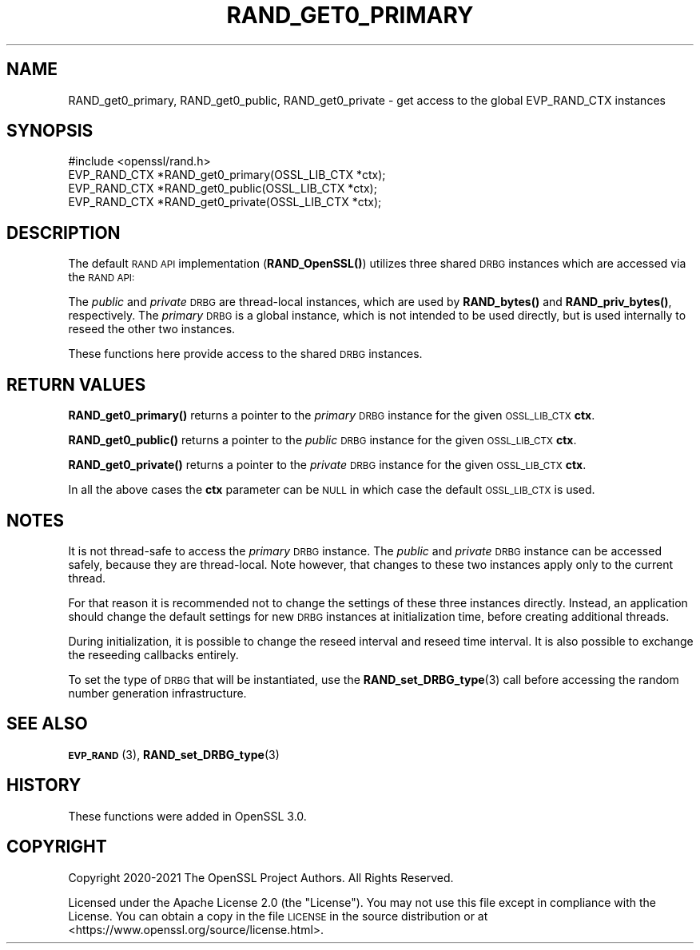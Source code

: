 .\" Automatically generated by Pod::Man 4.11 (Pod::Simple 3.35)
.\"
.\" Standard preamble:
.\" ========================================================================
.de Sp \" Vertical space (when we can't use .PP)
.if t .sp .5v
.if n .sp
..
.de Vb \" Begin verbatim text
.ft CW
.nf
.ne \\$1
..
.de Ve \" End verbatim text
.ft R
.fi
..
.\" Set up some character translations and predefined strings.  \*(-- will
.\" give an unbreakable dash, \*(PI will give pi, \*(L" will give a left
.\" double quote, and \*(R" will give a right double quote.  \*(C+ will
.\" give a nicer C++.  Capital omega is used to do unbreakable dashes and
.\" therefore won't be available.  \*(C` and \*(C' expand to `' in nroff,
.\" nothing in troff, for use with C<>.
.tr \(*W-
.ds C+ C\v'-.1v'\h'-1p'\s-2+\h'-1p'+\s0\v'.1v'\h'-1p'
.ie n \{\
.    ds -- \(*W-
.    ds PI pi
.    if (\n(.H=4u)&(1m=24u) .ds -- \(*W\h'-12u'\(*W\h'-12u'-\" diablo 10 pitch
.    if (\n(.H=4u)&(1m=20u) .ds -- \(*W\h'-12u'\(*W\h'-8u'-\"  diablo 12 pitch
.    ds L" ""
.    ds R" ""
.    ds C` ""
.    ds C' ""
'br\}
.el\{\
.    ds -- \|\(em\|
.    ds PI \(*p
.    ds L" ``
.    ds R" ''
.    ds C`
.    ds C'
'br\}
.\"
.\" Escape single quotes in literal strings from groff's Unicode transform.
.ie \n(.g .ds Aq \(aq
.el       .ds Aq '
.\"
.\" If the F register is >0, we'll generate index entries on stderr for
.\" titles (.TH), headers (.SH), subsections (.SS), items (.Ip), and index
.\" entries marked with X<> in POD.  Of course, you'll have to process the
.\" output yourself in some meaningful fashion.
.\"
.\" Avoid warning from groff about undefined register 'F'.
.de IX
..
.nr rF 0
.if \n(.g .if rF .nr rF 1
.if (\n(rF:(\n(.g==0)) \{\
.    if \nF \{\
.        de IX
.        tm Index:\\$1\t\\n%\t"\\$2"
..
.        if !\nF==2 \{\
.            nr % 0
.            nr F 2
.        \}
.    \}
.\}
.rr rF
.\"
.\" Accent mark definitions (@(#)ms.acc 1.5 88/02/08 SMI; from UCB 4.2).
.\" Fear.  Run.  Save yourself.  No user-serviceable parts.
.    \" fudge factors for nroff and troff
.if n \{\
.    ds #H 0
.    ds #V .8m
.    ds #F .3m
.    ds #[ \f1
.    ds #] \fP
.\}
.if t \{\
.    ds #H ((1u-(\\\\n(.fu%2u))*.13m)
.    ds #V .6m
.    ds #F 0
.    ds #[ \&
.    ds #] \&
.\}
.    \" simple accents for nroff and troff
.if n \{\
.    ds ' \&
.    ds ` \&
.    ds ^ \&
.    ds , \&
.    ds ~ ~
.    ds /
.\}
.if t \{\
.    ds ' \\k:\h'-(\\n(.wu*8/10-\*(#H)'\'\h"|\\n:u"
.    ds ` \\k:\h'-(\\n(.wu*8/10-\*(#H)'\`\h'|\\n:u'
.    ds ^ \\k:\h'-(\\n(.wu*10/11-\*(#H)'^\h'|\\n:u'
.    ds , \\k:\h'-(\\n(.wu*8/10)',\h'|\\n:u'
.    ds ~ \\k:\h'-(\\n(.wu-\*(#H-.1m)'~\h'|\\n:u'
.    ds / \\k:\h'-(\\n(.wu*8/10-\*(#H)'\z\(sl\h'|\\n:u'
.\}
.    \" troff and (daisy-wheel) nroff accents
.ds : \\k:\h'-(\\n(.wu*8/10-\*(#H+.1m+\*(#F)'\v'-\*(#V'\z.\h'.2m+\*(#F'.\h'|\\n:u'\v'\*(#V'
.ds 8 \h'\*(#H'\(*b\h'-\*(#H'
.ds o \\k:\h'-(\\n(.wu+\w'\(de'u-\*(#H)/2u'\v'-.3n'\*(#[\z\(de\v'.3n'\h'|\\n:u'\*(#]
.ds d- \h'\*(#H'\(pd\h'-\w'~'u'\v'-.25m'\f2\(hy\fP\v'.25m'\h'-\*(#H'
.ds D- D\\k:\h'-\w'D'u'\v'-.11m'\z\(hy\v'.11m'\h'|\\n:u'
.ds th \*(#[\v'.3m'\s+1I\s-1\v'-.3m'\h'-(\w'I'u*2/3)'\s-1o\s+1\*(#]
.ds Th \*(#[\s+2I\s-2\h'-\w'I'u*3/5'\v'-.3m'o\v'.3m'\*(#]
.ds ae a\h'-(\w'a'u*4/10)'e
.ds Ae A\h'-(\w'A'u*4/10)'E
.    \" corrections for vroff
.if v .ds ~ \\k:\h'-(\\n(.wu*9/10-\*(#H)'\s-2\u~\d\s+2\h'|\\n:u'
.if v .ds ^ \\k:\h'-(\\n(.wu*10/11-\*(#H)'\v'-.4m'^\v'.4m'\h'|\\n:u'
.    \" for low resolution devices (crt and lpr)
.if \n(.H>23 .if \n(.V>19 \
\{\
.    ds : e
.    ds 8 ss
.    ds o a
.    ds d- d\h'-1'\(ga
.    ds D- D\h'-1'\(hy
.    ds th \o'bp'
.    ds Th \o'LP'
.    ds ae ae
.    ds Ae AE
.\}
.rm #[ #] #H #V #F C
.\" ========================================================================
.\"
.IX Title "RAND_GET0_PRIMARY 3ossl"
.TH RAND_GET0_PRIMARY 3ossl "2023-05-30" "3.0.9" "OpenSSL"
.\" For nroff, turn off justification.  Always turn off hyphenation; it makes
.\" way too many mistakes in technical documents.
.if n .ad l
.nh
.SH "NAME"
RAND_get0_primary,
RAND_get0_public,
RAND_get0_private
\&\- get access to the global EVP_RAND_CTX instances
.SH "SYNOPSIS"
.IX Header "SYNOPSIS"
.Vb 1
\& #include <openssl/rand.h>
\&
\& EVP_RAND_CTX *RAND_get0_primary(OSSL_LIB_CTX *ctx);
\& EVP_RAND_CTX *RAND_get0_public(OSSL_LIB_CTX *ctx);
\& EVP_RAND_CTX *RAND_get0_private(OSSL_LIB_CTX *ctx);
.Ve
.SH "DESCRIPTION"
.IX Header "DESCRIPTION"
The default \s-1RAND API\s0 implementation (\fBRAND_OpenSSL()\fR) utilizes three
shared \s-1DRBG\s0 instances which are accessed via the \s-1RAND API:\s0
.PP
The \fIpublic\fR and \fIprivate\fR \s-1DRBG\s0 are thread-local instances, which are used
by \fBRAND_bytes()\fR and \fBRAND_priv_bytes()\fR, respectively.
The \fIprimary\fR \s-1DRBG\s0 is a global instance, which is not intended to be used
directly, but is used internally to reseed the other two instances.
.PP
These functions here provide access to the shared \s-1DRBG\s0 instances.
.SH "RETURN VALUES"
.IX Header "RETURN VALUES"
\&\fBRAND_get0_primary()\fR returns a pointer to the \fIprimary\fR \s-1DRBG\s0 instance
for the given \s-1OSSL_LIB_CTX\s0 \fBctx\fR.
.PP
\&\fBRAND_get0_public()\fR returns a pointer to the \fIpublic\fR \s-1DRBG\s0 instance
for the given \s-1OSSL_LIB_CTX\s0 \fBctx\fR.
.PP
\&\fBRAND_get0_private()\fR returns a pointer to the \fIprivate\fR \s-1DRBG\s0 instance
for the given \s-1OSSL_LIB_CTX\s0 \fBctx\fR.
.PP
In all the above cases the \fBctx\fR parameter can
be \s-1NULL\s0 in which case the default \s-1OSSL_LIB_CTX\s0 is used.
.SH "NOTES"
.IX Header "NOTES"
It is not thread-safe to access the \fIprimary\fR \s-1DRBG\s0 instance.
The \fIpublic\fR and \fIprivate\fR \s-1DRBG\s0 instance can be accessed safely, because
they are thread-local. Note however, that changes to these two instances
apply only to the current thread.
.PP
For that reason it is recommended not to change the settings of these
three instances directly.
Instead, an application should change the default settings for new \s-1DRBG\s0 instances
at initialization time, before creating additional threads.
.PP
During initialization, it is possible to change the reseed interval
and reseed time interval.
It is also possible to exchange the reseeding callbacks entirely.
.PP
To set the type of \s-1DRBG\s0 that will be instantiated, use the
\&\fBRAND_set_DRBG_type\fR\|(3) call before accessing the random number generation
infrastructure.
.SH "SEE ALSO"
.IX Header "SEE ALSO"
\&\s-1\fBEVP_RAND\s0\fR\|(3),
\&\fBRAND_set_DRBG_type\fR\|(3)
.SH "HISTORY"
.IX Header "HISTORY"
These functions were added in OpenSSL 3.0.
.SH "COPYRIGHT"
.IX Header "COPYRIGHT"
Copyright 2020\-2021 The OpenSSL Project Authors. All Rights Reserved.
.PP
Licensed under the Apache License 2.0 (the \*(L"License\*(R").  You may not use
this file except in compliance with the License.  You can obtain a copy
in the file \s-1LICENSE\s0 in the source distribution or at
<https://www.openssl.org/source/license.html>.
